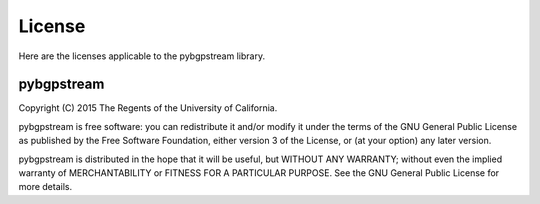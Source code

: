 License
=======

Here are the licenses applicable to the pybgpstream library.

pybgpstream
-----------

Copyright (C) 2015 The Regents of the University of California.

pybgpstream is free software: you can redistribute it and/or modify
it under the terms of the GNU General Public License as published by
the Free Software Foundation, either version 3 of the License, or
(at your option) any later version.

pybgpstream is distributed in the hope that it will be useful,
but WITHOUT ANY WARRANTY; without even the implied warranty of
MERCHANTABILITY or FITNESS FOR A PARTICULAR PURPOSE.  See the
GNU General Public License for more details.
